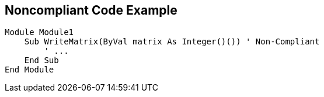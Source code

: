 == Noncompliant Code Example

[source,text]
----
Module Module1
    Sub WriteMatrix(ByVal matrix As Integer()()) ' Non-Compliant
        ' ...
    End Sub
End Module
----
